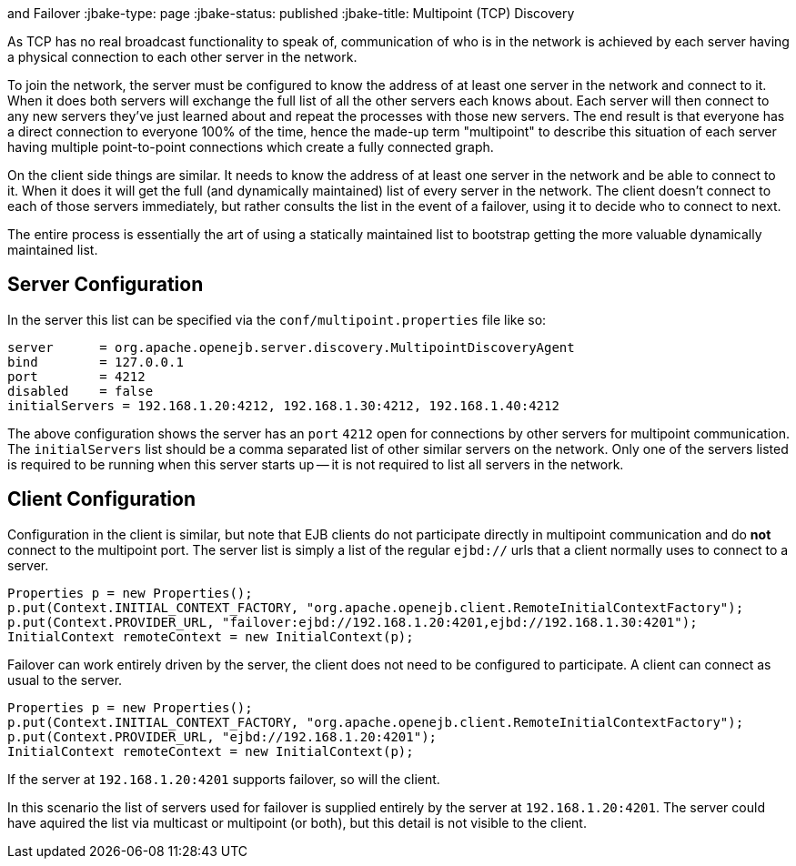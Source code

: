 :index-group: Discovery
and Failover
:jbake-type: page
:jbake-status: published
:jbake-title: Multipoint (TCP) Discovery


As TCP has no real broadcast functionality to speak of, communication of
who is in the network is achieved by each server having a physical
connection to each other server in the network.

To join the network, the server must be configured to know the address
of at least one server in the network and connect to it. When it does
both servers will exchange the full list of all the other servers each
knows about. Each server will then connect to any new servers they've
just learned about and repeat the processes with those new servers. The
end result is that everyone has a direct connection to everyone 100% of
the time, hence the made-up term "multipoint" to describe this situation
of each server having multiple point-to-point connections which create a
fully connected graph.

On the client side things are similar. It needs to know the address of
at least one server in the network and be able to connect to it. When it
does it will get the full (and dynamically maintained) list of every
server in the network. The client doesn't connect to each of those
servers immediately, but rather consults the list in the event of a
failover, using it to decide who to connect to next.

The entire process is essentially the art of using a statically
maintained list to bootstrap getting the more valuable dynamically
maintained list.

== Server Configuration

In the server this list can be specified via the
`conf/multipoint.properties` file like so:

....
server      = org.apache.openejb.server.discovery.MultipointDiscoveryAgent
bind        = 127.0.0.1
port        = 4212
disabled    = false
initialServers = 192.168.1.20:4212, 192.168.1.30:4212, 192.168.1.40:4212
....

The above configuration shows the server has an `port` `4212` open for
connections by other servers for multipoint communication. The
`initialServers` list should be a comma separated list of other similar
servers on the network. Only one of the servers listed is required to be
running when this server starts up -- it is not required to list all
servers in the network.

== Client Configuration

Configuration in the client is similar, but note that EJB clients do not
participate directly in multipoint communication and do *not* connect to
the multipoint port. The server list is simply a list of the regular
`ejbd://` urls that a client normally uses to connect to a server.

....
Properties p = new Properties();
p.put(Context.INITIAL_CONTEXT_FACTORY, "org.apache.openejb.client.RemoteInitialContextFactory");
p.put(Context.PROVIDER_URL, "failover:ejbd://192.168.1.20:4201,ejbd://192.168.1.30:4201");
InitialContext remoteContext = new InitialContext(p);
....

Failover can work entirely driven by the server, the client does not
need to be configured to participate. A client can connect as usual to
the server.

....
Properties p = new Properties();
p.put(Context.INITIAL_CONTEXT_FACTORY, "org.apache.openejb.client.RemoteInitialContextFactory");
p.put(Context.PROVIDER_URL, "ejbd://192.168.1.20:4201");
InitialContext remoteContext = new InitialContext(p);
....

If the server at `192.168.1.20:4201` supports failover, so will the
client.

In this scenario the list of servers used for failover is supplied
entirely by the server at `192.168.1.20:4201`. The server could have
aquired the list via multicast or multipoint (or both), but this detail
is not visible to the client.
